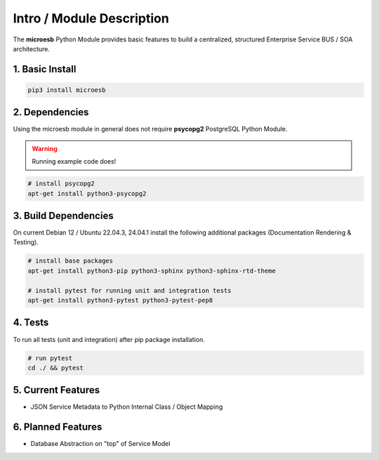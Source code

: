 .. intro

==========================
Intro / Module Description
==========================

The **microesb** Python Module provides basic features to build a centralized, structured
Enterprise Service BUS / SOA architecture.

1. Basic Install
================

.. code-block:: bash

    pip3 install microesb

2. Dependencies
===============

Using the microesb module in general does not require **psycopg2** PostgreSQL Python Module.

.. warning::
    Running example code does!

.. code-block:: bash

    # install psycopg2
    apt-get install python3-psycopg2

3. Build Dependencies
=====================

On current Debian 12 / Ubuntu 22.04.3, 24.04.1 install the following additional packages (Documentation Rendering & Testing).

.. code-block:: bash

    # install base packages
    apt-get install python3-pip python3-sphinx python3-sphinx-rtd-theme

    # install pytest for running unit and integration tests
    apt-get install python3-pytest python3-pytest-pep8

4. Tests
========

To run all tests (unit and integration) after pip package installation.

.. code-block:: bash

    # run pytest
    cd ./ && pytest

5. Current Features
===================

- JSON Service Metadata to Python Internal Class / Object Mapping

6. Planned Features
===================

- Database Abstraction on "top" of Service Model

